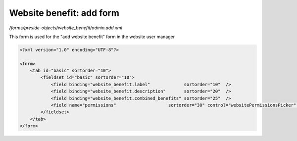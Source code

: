 Website benefit: add form
=========================

*/forms/preside-objects/website_benefit/admin.add.xml*

This form is used for the "add website benefit" form in the website user manager

.. code-block:: xml

    <?xml version="1.0" encoding="UTF-8"?>

    <form>
        <tab id="basic" sortorder="10">
            <fieldset id="basic" sortorder="10">
                <field binding="website_benefit.label"             sortorder="10"  />
                <field binding="website_benefit.description"       sortorder="20"  />
                <field binding="website_benefit.combined_benefits" sortorder="25"  />
                <field name="permissions"                    sortorder="30" control="websitePermissionsPicker" label="cms:website.permissions.picker.label" help="cms:website.permissions.picker.help" />
            </fieldset>
        </tab>
    </form>

